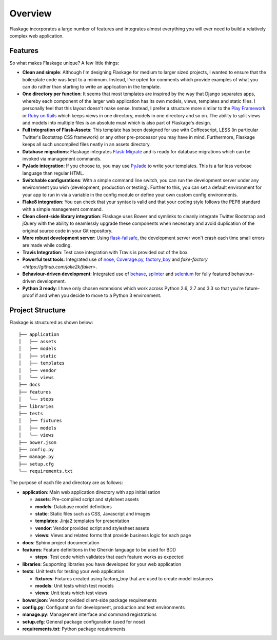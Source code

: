 .. _overview:

Overview
========

Flaskage incorporates a large number of features and integrates almost
everything you will ever need to build a relatively complex web application.

Features
--------

So what makes Flaskage unique? A few little things:

- **Clean and simple**: Although I'm designing Flaskage for medium to larger sized projects, I wanted to ensure that the boilerplate code was kept to a minimum.  Instead, I've opted for comments which provide examples of what you can do rather than starting to write an application in the template.
- **One directory per function**: It seems that most templates are inspired by the way that Django separates apps, whereby each component of the larger web application has its own models, views, templates and static files.  I personally feel that this layout doesn't make sense.  Instead, I prefer a structure more similar to the `Play Framework <http://www.playframework.com/documentation/2.0/Anatomy>`_ or `Ruby on Rails <http://guides.rubyonrails.org/getting_started.html#creating-the-blog-application>`_ which keeps views in one directory, models in one directory and so on.  The ability to split views and models into multiple files is an absolute must which is also part of Flaskage's design.
- **Full integration of Flask-Assets**: This template has been designed for use with Coffeescript, LESS (in particular Twitter's Bootstrap CSS framework) or any other pre-processor you may have in mind.  Furthermore, Flaskage keeps all such uncompiled files neatly in an assets directory.
- **Database migrations**: Flaskage integrates `Flask-Migrate <https://github.com/miguelgrinberg/Flask-Migrate>`_ and is ready for database migrations which can be invoked via management commands.
- **PyJade integration**: If you choose to, you may use `PyJade <https://github.com/SyrusAkbary/pyjade>`_ to write your templates.  This is a far less verbose language than regular HTML.
- **Switchable configurations**: With a simple command line switch, you can run the development server under any environment you wish (development, production or testing).  Further to this, you can set a default environment for your app to run in via a variable in the config module or define your own custom config environments.
- **Flake8 integration**: You can check that your syntax is valid and that your coding style follows the PEP8 standard with a simple management command.
- **Clean client-side library integration**: Flaskage uses Bower and symlinks to cleanly integrate Twitter Bootstrap and jQuery with the ability to seamlessly upgrade these components when necessary and avoid duplication of the original source code in your Git repository.
- **More robust development server**: Using `flask-failsafe <https://github.com/mgood/flask-failsafe>`_, the development server won't crash each time small errors are made while coding.
- **Travis Integration**: Test case integration with Travis is provided out of the box.
- **Powerful test tools**: Integrated use of `nose <https://github.com/nose-devs/nose/>`_, `Coverage.py <http://nedbatchelder.com/code/coverage>`_, `factory_boy <https://github.com/rbarrois/factory_boy>`_ and `fake-factory <https://github.com/joke2k/faker>`.
- **Behaviour-driven development**: Integrated use of `behave <https://github.com/behave/behave>`_, `splinter <http://splinter.cobrateam.info/>`_ and `selenium <https://code.google.com/p/selenium/>`_ for fully featured behaviour-driven development.
- **Python 3 ready**: I have only chosen extensions which work across Python 2.6, 2.7 and 3.3 so that you're future-proof if and when you decide to move to a Python 3 environment.

Project Structure
-----------------

Flaskage is structured as shown below::

    ├── application
    │   ├── assets
    │   ├── models
    │   ├── static
    │   ├── templates
    │   ├── vendor
    │   └── views
    ├── docs
    ├── features
    │   └── steps
    ├── libraries
    ├── tests
    │   ├── fixtures
    │   ├── models
    │   └── views
    ├── bower.json
    ├── config.py
    ├── manage.py
    ├── setup.cfg
    └── requirements.txt

The purpose of each file and directory are as follows:

- **application**: Main web application directory with app initialisation

  - **assets**: Pre-compiled script and stylsheet assets
  - **models**: Database model definitions
  - **static**: Static files such as CSS, Javascript and images
  - **templates**: Jinja2 templates for presentation
  - **vendor**: Vendor provided script and stylesheet assets
  - **views**: Views and related forms that provide business logic for each page

- **docs**: Sphinx project documentation
- **features**: Feature definitions in the Gherkin language to be used for BDD

  - **steps**: Test code which validates that each feature works as expected

- **libraries**: Supporting libraries you have developed for your web application
- **tests**: Unit tests for testing your web application

  - **fixtures**: Fixtures created using factory_boy that are used to create model instances
  - **models**: Unit tests which test models
  - **views**: Unit tests which test views

- **bower.json**: Vendor provided client-side package requirements
- **config.py**: Configuration for development, production and test environments
- **manage.py**: Management interface and command registrations
- **setup.cfg**: General package configuration (used for nose)
- **requirements.txt**: Python package requirements
